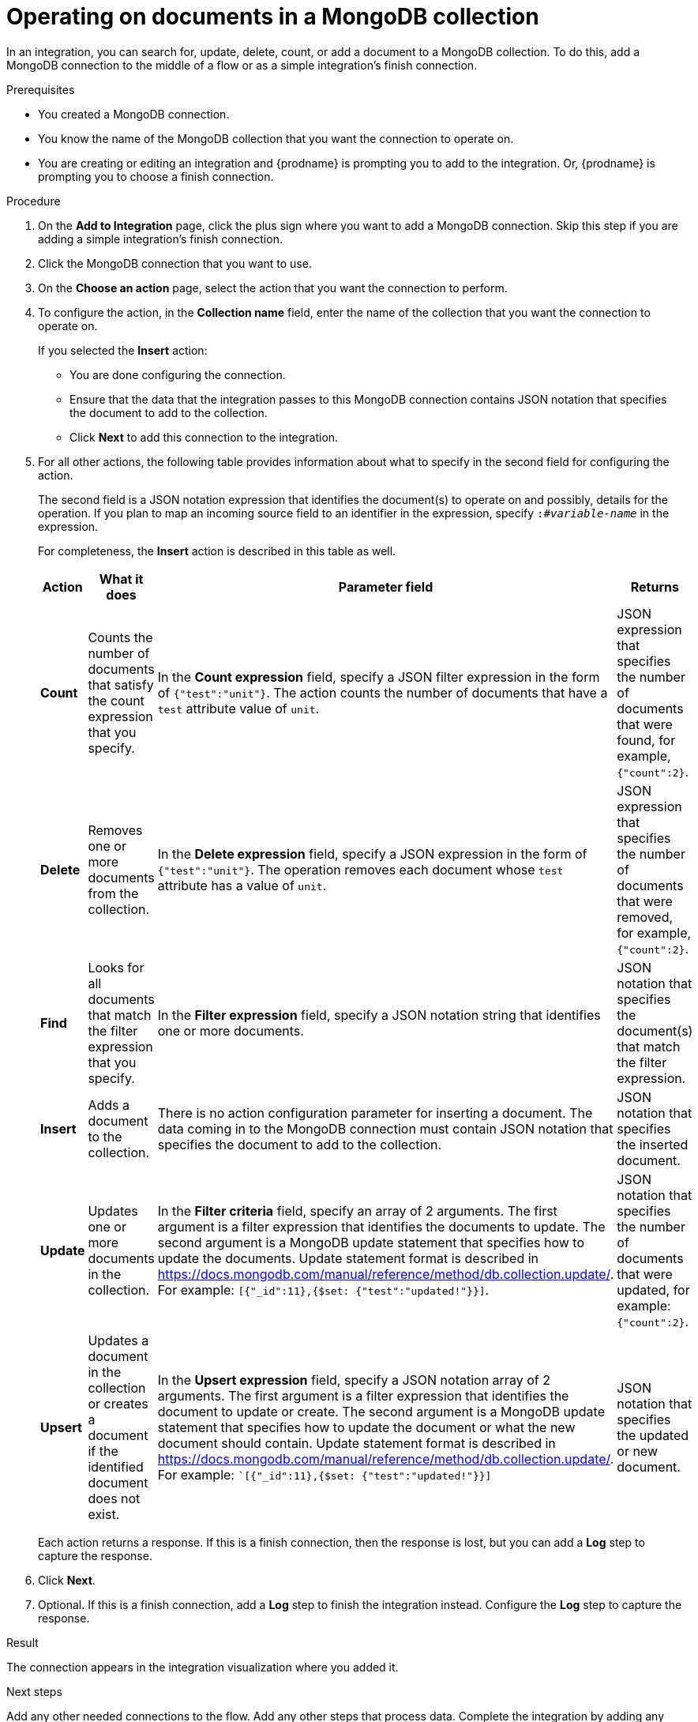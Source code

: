 // This module is included in the following assemblies:
// as_connecting-to-odata.adoc

[id='adding-mongodb-connections-write_{context}']
= Operating on documents in a MongoDB collection

In an integration, you can search for, update, delete, count, or 
add a document to a MongoDB collection. To do this, add a 
MongoDB connection to the middle of a flow or as a simple 
integration’s finish connection.
 
.Prerequisites
* You created a MongoDB connection. 
* You know the name of the MongoDB collection
that you want the connection to operate on.
* You are creating or editing an integration and {prodname} is
prompting you to add to the integration. Or, {prodname} is 
prompting you to choose a finish connection.  

.Procedure

. On the *Add to Integration* page, click the plus sign where you 
want to add a MongoDB connection. Skip this step if you are adding 
a simple integration's finish connection. 
. Click the MongoDB connection that you want to use.  
. On the *Choose an action* page, select the action that you want the
connection to perform.
. To configure the action, in the *Collection name* field, enter 
the name of the collection that you want the connection to 
operate on. 
+
If you selected the *Insert* action:
+
* You are done configuring the connection.
* Ensure that the data that the integration passes to this 
MongoDB connection contains JSON notation that specifies the
document to add to the collection.
* Click *Next* to add this connection to the integration. 

. For all other actions, the following table provides information 
about what to specify in the second field for configuring the action. 
+
The second field is a JSON notation expression that identifies 
the document(s) to operate on and possibly, details for the 
operation. If you plan to map an incoming source field to an 
identifier in the expression, specify `:#_variable-name_` in 
the expression. 
+
For completeness, the *Insert* action is described in this 
table as well.  
+
[options="header"]
[cols="1,1,1,1"]
|===
|Action
|What it does
|Parameter field
|Returns

|*Count*
|Counts the number of documents that satisfy the count expression that you specify.
|In the *Count expression* field, specify a JSON filter expression in the form of `{"test":"unit"}`. The action counts the number of documents that have a `test` attribute value of `unit`.
|JSON expression that specifies the number of documents that were found, for example, `{"count":2}`.

|*Delete*
|Removes one or more documents from the collection. 
|In the *Delete expression* field, specify a JSON expression in the form of `{"test":"unit"}`. The operation removes each  document whose `test` attribute has a value of `unit`.
|JSON expression that specifies the number of documents that were removed, for example, `{"count":2}`.

|*Find*
|Looks for all documents that match the filter expression that you specify.
|In the *Filter expression* field, specify a JSON notation string that identifies one or more documents. 
|JSON notation that specifies the document(s) that match the filter expression.

|*Insert*
|Adds a document to the collection. 
|There is no action configuration parameter for inserting a document. The data coming in to the MongoDB connection must contain JSON notation that specifies the document to add to the collection.
|JSON notation that specifies the inserted document.

|*Update*
|Updates one or more documents in the collection. 
|In the *Filter criteria* field, specify an array of 2 arguments. The first argument is a filter expression that identifies the documents to update. 
The second argument is a MongoDB update statement that specifies how to update the documents. Update statement 
format is described in link:https://docs.mongodb.com/manual/reference/method/db.collection.update/[]. For example: 
`[{"_id":11},{$set: {"test":"updated!"}}]`.
|JSON notation that specifies the number of documents that were updated, for example: `{"count":2}`.

|*Upsert*
|Updates a document in the collection or creates a document if the identified document does not exist.
|In the *Upsert expression* field, specify a JSON notation array of 2 arguments. 
The first argument is a filter expression that identifies the document to update or 
create. The second argument is a MongoDB update statement that specifies how to 
update the document or what the new document should contain. 
Update statement format is described in https://docs.mongodb.com/manual/reference/method/db.collection.update/. 
For example: ``[{"_id":11},{$set: {"test":"updated!"}}]`
|JSON notation that specifies the updated or new document.

|===
+
Each action returns a response. If this is a finish connection, then 
the response is lost, but you can add a *Log* step to capture the response. 

. Click *Next*. 

. Optional. If this is a finish connection, add a *Log* step to finish the 
integration instead. Configure the *Log* step to capture the response.

.Result
The connection appears in the integration visualization where
you added it. 

.Next steps
Add any other needed connections to the flow. Add any other steps that 
process data. Complete the integration by adding any needed data mapping steps. 
When you configured the MongoDB connection action, if you specified any 
`:#_variable-name_` identifiers in an action expression, be sure to map a 
source field to the MongoDB connection variable field. 
